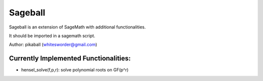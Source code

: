 Sageball
========

Sageball is an extension of SageMath with additional functionalities.

It should be imported in a sagemath script.

Author: pikaball (whitesworder@gmail.com)

Currently Implemented Functionalities:
---------------------------------------
- hensel_solve(f,p,r): solve polynomial roots on GF(p^r)